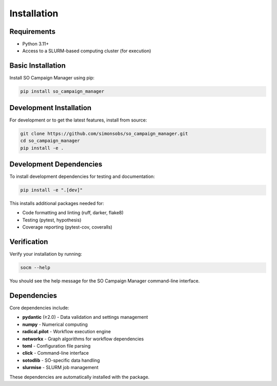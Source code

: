 Installation
============

Requirements
------------

* Python 3.11+
* Access to a SLURM-based computing cluster (for execution)

Basic Installation
------------------

Install SO Campaign Manager using pip:

.. code-block:: bash

   pip install so_campaign_manager

Development Installation
------------------------

For development or to get the latest features, install from source:

.. code-block:: bash

   git clone https://github.com/simonsobs/so_campaign_manager.git
   cd so_campaign_manager
   pip install -e .

Development Dependencies
------------------------

To install development dependencies for testing and documentation:

.. code-block:: bash

   pip install -e ".[dev]"

This installs additional packages needed for:

* Code formatting and linting (ruff, darker, flake8)
* Testing (pytest, hypothesis)
* Coverage reporting (pytest-cov, coveralls)

Verification
------------

Verify your installation by running:

.. code-block:: bash

   socm --help

You should see the help message for the SO Campaign Manager command-line interface.

Dependencies
------------

Core dependencies include:

* **pydantic** (≥2.0) - Data validation and settings management
* **numpy** - Numerical computing
* **radical.pilot** - Workflow execution engine
* **networkx** - Graph algorithms for workflow dependencies
* **toml** - Configuration file parsing
* **click** - Command-line interface
* **sotodlib** - SO-specific data handling
* **slurmise** - SLURM job management

These dependencies are automatically installed with the package.